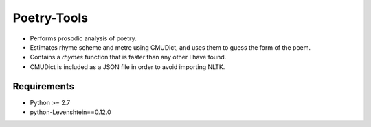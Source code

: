 Poetry-Tools
===================

- Performs prosodic analysis of poetry. 
- Estimates rhyme scheme and metre using CMUDict, and uses them to guess the form of the poem. 
- Contains a `rhymes` function that is faster than any other I have found.
- CMUDict is included as a JSON file in order to avoid importing NLTK.

Requirements
------------
- Python >= 2.7
- python-Levenshtein==0.12.0